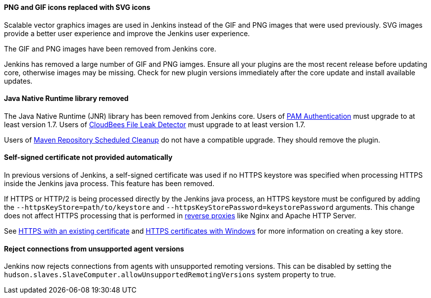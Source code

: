 ==== PNG and GIF icons replaced with SVG icons

Scalable vector graphics images are used in Jenkins instead of the GIF and PNG images that were used previously.
SVG images provide a better user experience and improve the Jenkins user experience.

The GIF and PNG images have been removed from Jenkins core.

Jenkins has removed a large number of GIF and PNG iamges.
Ensure all your plugins are the most recent release before updating core, otherwise images may be missing.
Check for new plugin versions immediately after the core update and install available updates.

==== Java Native Runtime library removed

The Java Native Runtime (JNR) library has been removed from Jenkins core.
Users of https://plugins.jenkins.io/pam-auth/[PAM Authentication] must upgrade to at least version 1.7.
Users of https://plugins.jenkins.io/file-leak-detector/[CloudBees File Leak Detector] must upgrade to at least version 1.7.

Users of https://plugins.jenkins.io/maven-repo-cleaner/[Maven Repository Scheduled Cleanup] do not have a compatible upgrade.
They should remove the plugin.

==== Self-signed certificate not provided automatically

In previous versions of Jenkins, a self-signed certificate was used if no HTTPS keystore was specified when processing HTTPS inside the Jenkins java process.
This feature has been removed.

If HTTPS or HTTP/2 is being processed directly by the Jenkins java process, an HTTPS keystore must be configured by adding the `--httpsKeyStore=path/to/keystore` and `--httpsKeyStorePassword=keystorePassword` arguments.
This change does not affect HTTPS processing that is performed in link:/doc/book/system-administration/reverse-proxy-configuration-with-jenkins/[reverse proxies] like Nginx and Apache HTTP Server.

See link:/doc/book/installing/initial-settings/#https-with-an-existing-certificate[HTTPS with an existing certificate] and link:/doc/book/installing/initial-settings/#https-certificates-with-windows[HTTPS certificates with Windows] for more information on creating a key store.

==== Reject connections from unsupported agent versions

Jenkins now rejects connections from agents with unsupported remoting versions.
This can be disabled by setting the `hudson.slaves.SlaveComputer.allowUnsupportedRemotingVersions` system property to true.
